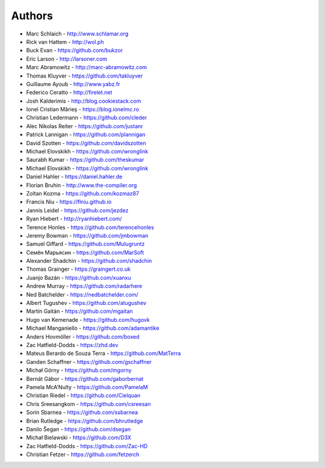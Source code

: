 Authors
=======

* Marc Schlaich - http://www.schlamar.org
* Rick van Hattem - http://wol.ph
* Buck Evan - https://github.com/bukzor
* Eric Larson - http://larsoner.com
* Marc Abramowitz - http://marc-abramowitz.com
* Thomas Kluyver - https://github.com/takluyver
* Guillaume Ayoub - http://www.yabz.fr
* Federico Ceratto - http://firelet.net
* Josh Kalderimis - http://blog.cookiestack.com
* Ionel Cristian Mărieș - https://blog.ionelmc.ro
* Christian Ledermann - https://github.com/cleder
* Alec Nikolas Reiter - https://github.com/justanr
* Patrick Lannigan - https://github.com/plannigan
* David Szotten - https://github.com/davidszotten
* Michael Elovskikh - https://github.com/wronglink
* Saurabh Kumar - https://github.com/theskumar
* Michael Elovskikh - https://github.com/wronglink
* Daniel Hahler - https://daniel.hahler.de
* Florian Bruhin - http://www.the-compiler.org
* Zoltan Kozma - https://github.com/kozmaz87
* Francis Niu - https://flniu.github.io
* Jannis Leidel - https://github.com/jezdez
* Ryan Hiebert - http://ryanhiebert.com/
* Terence Honles - https://github.com/terencehonles
* Jeremy Bowman - https://github.com/jmbowman
* Samuel Giffard - https://github.com/Mulugruntz
* Семён Марьясин - https://github.com/MarSoft
* Alexander Shadchin - https://github.com/shadchin
* Thomas Grainger - https://graingert.co.uk
* Juanjo Bazán - https://github.com/xuanxu
* Andrew Murray - https://github.com/radarhere
* Ned Batchelder - https://nedbatchelder.com/
* Albert Tugushev - https://github.com/atugushev
* Martín Gaitán - https://github.com/mgaitan
* Hugo van Kemenade - https://github.com/hugovk
* Michael Manganiello - https://github.com/adamantike
* Anders Hovmöller - https://github.com/boxed
* Zac Hatfield-Dodds - https://zhd.dev
* Mateus Berardo de Souza Terra - https://github.com/MatTerra
* Ganden Schaffner - https://github.com/gschaffner
* Michał Górny - https://github.com/mgorny
* Bernát Gábor - https://github.com/gaborbernat
* Pamela McA'Nulty - https://github.com/PamelaM
* Christian Riedel - https://github.com/Cielquan
* Chris Sreesangkom - https://github.com/csreesan
* Sorin Sbarnea - https://github.com/ssbarnea
* Brian Rutledge - https://github.com/bhrutledge
* Danilo Šegan - https://github.com/dsegan
* Michał Bielawski - https://github.com/D3X
* Zac Hatfield-Dodds - https://github.com/Zac-HD
* Christian Fetzer - https://github.com/fetzerch
